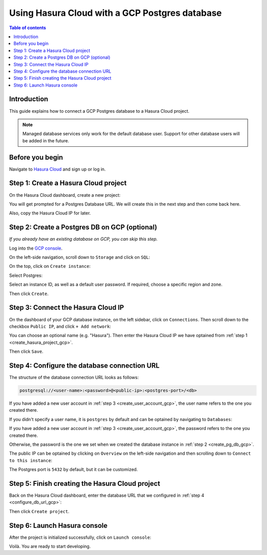.. meta::
   :description: Using Hasura with a GCP Postgres database
   :keywords: hasura, docs, existing database, guide, gcp

.. _cloud_existing_db_gcp:

Using Hasura Cloud with a GCP Postgres database
===============================================

.. contents:: Table of contents
  :backlinks: none
  :depth: 2
  :local:

Introduction
------------

This guide explains how to connect a GCP Postgres database to a Hasura Cloud project.

.. note::

   Managed database services only work for the default database user. 
   Support for other database users will be added in the future.

Before you begin
----------------

Navigate to `Hasura Cloud <https://cloud.hasura.io/>`__ and sign up or log in.

.. _create_hasura_project_gcp:

Step 1: Create a Hasura Cloud project
-------------------------------------

On the Hasura Cloud dashboard, create a new project:

.. thumbnail:: /img/graphql/cloud/existing-db/create-hasura-cloud-project.png
   :alt: Create Hasura Cloud project
   :width: 1000px

You will get prompted for a Postgres Database URL. We will create this in the next step and then come back here.

.. thumbnail:: /img/graphql/cloud/existing-db/database-setup.png
   :alt: Hasura Cloud database setup
   :width: 500px

Also, copy the Hasura Cloud IP for later.

.. _create_pg_db_gcp:

Step 2: Create a Postgres DB on GCP (optional)
----------------------------------------------

*If you already have an existing database on GCP, you can skip this step.*

Log into the `GCP console <https://console.cloud.google.com/>`__.

On the left-side navigation, scroll down to ``Storage`` and click on ``SQL``:

.. thumbnail:: /img/graphql/cloud/existing-db/gcp/gcp-navigate-to-sql.png
   :alt: Navigate to SQL in GCP
   :width: 250px

On the top, click on ``Create instance``:

.. thumbnail:: /img/graphql/cloud/existing-db/gcp/gcp-create-instance.png
   :alt: Create database instance in GCP
   :width: 1000px

Select Postgres:

.. thumbnail:: /img/graphql/cloud/existing-db/gcp/gcp-select-postgres.png
   :alt: Select Postgres database instance in GCP
   :width: 1000px

Select an instance ID, as well as a default user password. If required, choose a specific region and zone. 

.. thumbnail:: /img/graphql/cloud/existing-db/gcp/gcp-configure-instance.png
   :alt: Configure database instance in GCP
   :width: 500px

Then click ``Create``.

Step 3: Connect the Hasura Cloud IP
-----------------------------------

On the dashboard of your GCP database instance, on the left sidebar, click on ``Connections``. Then scroll down to the checkbox ``Public IP``, and click ``+ Add network``:

.. thumbnail:: /img/graphql/cloud/existing-db/gcp/gcp-connections.png
   :alt: Navigate to connections in GCP
   :width: 600px

You can choose an optional name (e.g. "Hasura"). Then enter the Hasura Cloud IP we have optained from :ref:`step 1 <create_hasura_project_gcp>`.

.. thumbnail:: /img/graphql/cloud/existing-db/gcp/gcp-add-network.png
   :alt: Add a new network in GCP
   :width: 600px

Then click ``Save``.

.. _configure_db_url_gcp:

Step 4: Configure the database connection URL
---------------------------------------------

The structure of the database connection URL looks as follows:

.. code-block:: bash

    postgresql://<user-name>:<password>@<public-ip>:<postgres-port>/<db>

If you have added a new user account in :ref:`step 3 <create_user_account_gcp>`, the user name refers to the one you created there.

If you didn't specify a user name, it is ``postgres`` by default and can be optained by navigating to ``Databases``:

.. thumbnail:: /img/graphql/cloud/existing-db/gcp/gcp-db-user-name.png
   :alt: Find the user name for a GCP Postgres database
   :width: 700px

If you have added a new user account in :ref:`step 3 <create_user_account_gcp>`, the password refers to the one you created there.

Otherwise, the password is the one we set when we created the database instance in :ref:`step 2 <create_pg_db_gcp>`.

The public IP can be optained by clicking on ``Overview`` on the left-side navigation and then scrolling down to ``Connect to this instance``:

.. thumbnail:: /img/graphql/cloud/existing-db/gcp/gcp-public-ip.png
   :alt: Find the public IP for a GCP Postgres database
   :width: 700px

The Postgres port is ``5432`` by default, but it can be customized.

Step 5: Finish creating the Hasura Cloud project
------------------------------------------------

Back on the Hasura Cloud dashboard, enter the database URL that we configured in :ref:`step 4 <configure_db_url_gcp>`:

.. thumbnail:: /img/graphql/cloud/existing-db/finish-create-project.png
   :alt: Finish creating the Hasura Cloud project
   :width: 500px

Then click ``Create project``.

Step 6: Launch Hasura console
-----------------------------

After the project is initialized successfully, click on ``Launch console``:

.. thumbnail:: /img/graphql/cloud/existing-db/launch-console.png
   :alt: Launch the Hasura console
   :width: 900px

Voilà. You are ready to start developing.

.. thumbnail:: /img/graphql/cloud/existing-db/hasura-console.png
   :alt: Hasura console
   :width: 900px

